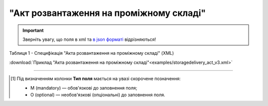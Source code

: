 ##########################################################################################################################
**"Акт розвантаження на проміжному складі"**
##########################################################################################################################

.. https://docs.google.com/spreadsheets/d/1eiLgIFbZBOK9hXDf2pirKB88izrdOqj1vSdV3R8tvbM/edit?pli=1#gid=1765110305

.. important::
   Зверніть увагу, що поля в xml та `в json форматі <https://wiki.edin.ua/uk/latest/Docs_ETTNv3/STORAGE_DELIVERY_ACT/STORAGE_DELIVERY_ACTpage_v3_json.html>`__ відрізняються!

Таблиця 1 - Специфікація "Акта розвантаження на проміжному складі" (XML)

.. csv-table:: 
  :file: for_csv/storagedelivery_act_v3.csv
  :widths:  1, 5, 12, 41
  :header-rows: 1
  :stub-columns: 0

:download:`Приклад "Акта розвантаження на проміжному складі"<examples/storagedelivery_act_v3.xml>`

-------------------------

.. [#] Під визначенням колонки **Тип поля** мається на увазі скорочене позначення:

   * M (mandatory) — обов'язкові до заповнення поля;
   * O (optional) — необов'язкові (опціональні) до заповнення поля.

